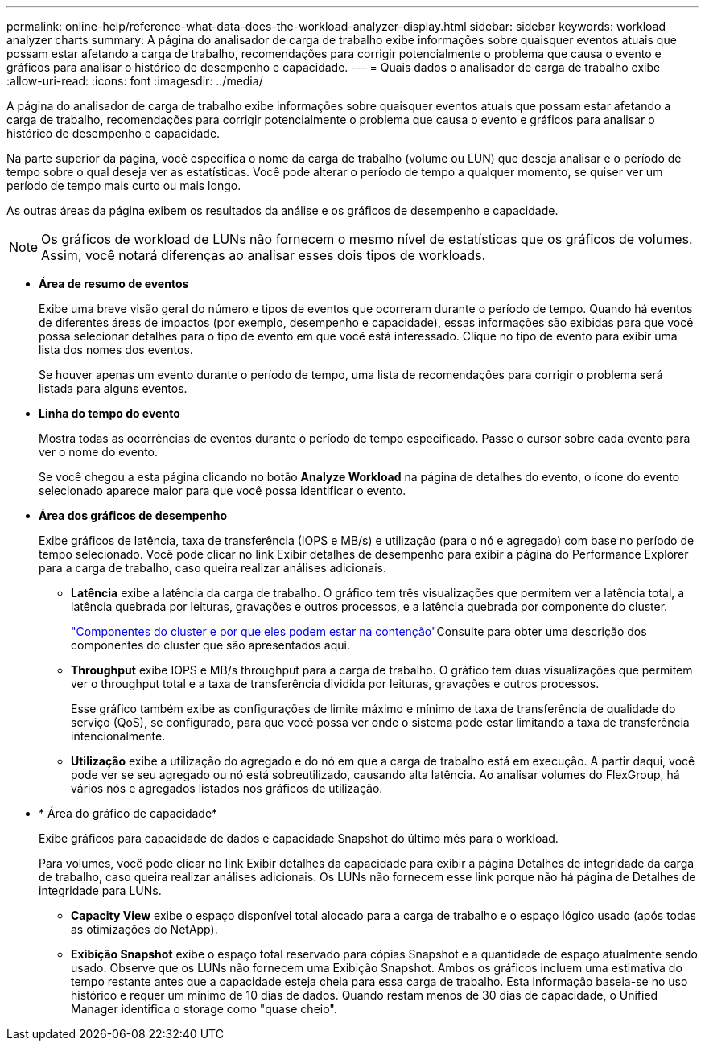 ---
permalink: online-help/reference-what-data-does-the-workload-analyzer-display.html 
sidebar: sidebar 
keywords: workload analyzer charts 
summary: A página do analisador de carga de trabalho exibe informações sobre quaisquer eventos atuais que possam estar afetando a carga de trabalho, recomendações para corrigir potencialmente o problema que causa o evento e gráficos para analisar o histórico de desempenho e capacidade. 
---
= Quais dados o analisador de carga de trabalho exibe
:allow-uri-read: 
:icons: font
:imagesdir: ../media/


[role="lead"]
A página do analisador de carga de trabalho exibe informações sobre quaisquer eventos atuais que possam estar afetando a carga de trabalho, recomendações para corrigir potencialmente o problema que causa o evento e gráficos para analisar o histórico de desempenho e capacidade.

Na parte superior da página, você especifica o nome da carga de trabalho (volume ou LUN) que deseja analisar e o período de tempo sobre o qual deseja ver as estatísticas. Você pode alterar o período de tempo a qualquer momento, se quiser ver um período de tempo mais curto ou mais longo.

As outras áreas da página exibem os resultados da análise e os gráficos de desempenho e capacidade.

[NOTE]
====
Os gráficos de workload de LUNs não fornecem o mesmo nível de estatísticas que os gráficos de volumes. Assim, você notará diferenças ao analisar esses dois tipos de workloads.

====
* *Área de resumo de eventos*
+
Exibe uma breve visão geral do número e tipos de eventos que ocorreram durante o período de tempo. Quando há eventos de diferentes áreas de impactos (por exemplo, desempenho e capacidade), essas informações são exibidas para que você possa selecionar detalhes para o tipo de evento em que você está interessado. Clique no tipo de evento para exibir uma lista dos nomes dos eventos.

+
Se houver apenas um evento durante o período de tempo, uma lista de recomendações para corrigir o problema será listada para alguns eventos.

* *Linha do tempo do evento*
+
Mostra todas as ocorrências de eventos durante o período de tempo especificado. Passe o cursor sobre cada evento para ver o nome do evento.

+
Se você chegou a esta página clicando no botão *Analyze Workload* na página de detalhes do evento, o ícone do evento selecionado aparece maior para que você possa identificar o evento.

* *Área dos gráficos de desempenho*
+
Exibe gráficos de latência, taxa de transferência (IOPS e MB/s) e utilização (para o nó e agregado) com base no período de tempo selecionado. Você pode clicar no link Exibir detalhes de desempenho para exibir a página do Performance Explorer para a carga de trabalho, caso queira realizar análises adicionais.

+
** *Latência* exibe a latência da carga de trabalho. O gráfico tem três visualizações que permitem ver a latência total, a latência quebrada por leituras, gravações e outros processos, e a latência quebrada por componente do cluster.
+
link:concept-cluster-components-and-why-they-can-be-in-contention.html["Componentes do cluster e por que eles podem estar na contenção"]Consulte para obter uma descrição dos componentes do cluster que são apresentados aqui.

** *Throughput* exibe IOPS e MB/s throughput para a carga de trabalho. O gráfico tem duas visualizações que permitem ver o throughput total e a taxa de transferência dividida por leituras, gravações e outros processos.
+
Esse gráfico também exibe as configurações de limite máximo e mínimo de taxa de transferência de qualidade do serviço (QoS), se configurado, para que você possa ver onde o sistema pode estar limitando a taxa de transferência intencionalmente.

** *Utilização* exibe a utilização do agregado e do nó em que a carga de trabalho está em execução. A partir daqui, você pode ver se seu agregado ou nó está sobreutilizado, causando alta latência. Ao analisar volumes do FlexGroup, há vários nós e agregados listados nos gráficos de utilização.


* * Área do gráfico de capacidade*
+
Exibe gráficos para capacidade de dados e capacidade Snapshot do último mês para o workload.

+
Para volumes, você pode clicar no link Exibir detalhes da capacidade para exibir a página Detalhes de integridade da carga de trabalho, caso queira realizar análises adicionais. Os LUNs não fornecem esse link porque não há página de Detalhes de integridade para LUNs.

+
** *Capacity View* exibe o espaço disponível total alocado para a carga de trabalho e o espaço lógico usado (após todas as otimizações do NetApp).
** *Exibição Snapshot* exibe o espaço total reservado para cópias Snapshot e a quantidade de espaço atualmente sendo usado. Observe que os LUNs não fornecem uma Exibição Snapshot. Ambos os gráficos incluem uma estimativa do tempo restante antes que a capacidade esteja cheia para essa carga de trabalho. Esta informação baseia-se no uso histórico e requer um mínimo de 10 dias de dados. Quando restam menos de 30 dias de capacidade, o Unified Manager identifica o storage como "quase cheio".



